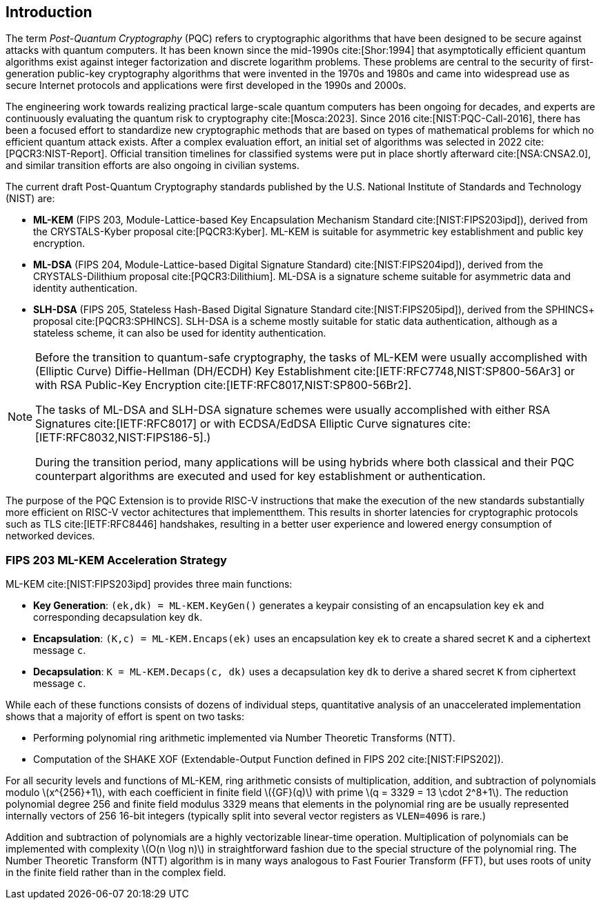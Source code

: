 [[intro]]
== Introduction

The term _Post-Quantum Cryptography_ (PQC) refers to cryptographic algorithms that have been designed to be secure against attacks with quantum computers. It has been known since the mid-1990s cite:[Shor:1994] that asymptotically efficient quantum algorithms exist against integer factorization and discrete logarithm problems. These problems are central to the security of first-generation public-key cryptography algorithms that were invented in the 1970s and 1980s and came into widespread use as secure Internet protocols and applications were first developed in the 1990s and 2000s.

The engineering work towards realizing practical large-scale quantum computers has been ongoing for decades, and experts are continuously evaluating the quantum risk to cryptography cite:[Mosca:2023]. Since 2016 cite:[NIST:PQC-Call-2016], there has been a focused effort to standardize new cryptographic methods that are based on types of mathematical problems for which no efficient quantum attack exists. After a complex evaluation effort, an initial set of algorithms was selected in 2022 cite:[PQCR3:NIST-Report]. Official transition timelines for classified systems were put in place shortly afterward cite:[NSA:CNSA2.0], and similar transition efforts are also ongoing in civilian systems.

The current draft Post-Quantum Cryptography standards published by the U.S. National Institute of Standards and Technology (NIST) are:

*	*ML-KEM* (FIPS 203, Module-Lattice-based Key Encapsulation Mechanism Standard cite:[NIST:FIPS203ipd]), derived from the CRYSTALS-Kyber proposal cite:[PQCR3:Kyber]. ML-KEM is suitable for asymmetric key establishment and public key encryption.
*	*ML-DSA* (FIPS 204, Module-Lattice-based Digital Signature Standard) cite:[NIST:FIPS204ipd]), derived from the CRYSTALS-Dilithium proposal cite:[PQCR3:Dilithium]. ML-DSA is a signature scheme suitable for asymmetric data and identity authentication.
*	*SLH-DSA* (FIPS 205, Stateless Hash-Based Digital Signature Standard cite:[NIST:FIPS205ipd]), derived from the SPHINCS+ proposal cite:[PQCR3:SPHINCS]. SLH-DSA is a scheme mostly suitable for static data authentication, although as a stateless scheme, it can also be used for identity authentication.

[NOTE]
====
Before the transition to quantum-safe cryptography, the tasks of ML-KEM were usually accomplished with (Elliptic Curve) Diffie-Hellman (DH/ECDH) Key Establishment cite:[IETF:RFC7748,NIST:SP800-56Ar3] or with RSA Public-Key Encryption cite:[IETF:RFC8017,NIST:SP800-56Br2].

The tasks of ML-DSA and SLH-DSA signature schemes were usually accomplished with either RSA Signatures cite:[IETF:RFC8017] or with ECDSA/EdDSA Elliptic Curve signatures cite:[IETF:RFC8032,NIST:FIPS186-5].)

During the transition period, many applications will be using hybrids where both classical and their PQC counterpart algorithms are executed and used for key establishment or authentication.
====

The purpose of the PQC Extension is to provide RISC-V instructions that make the execution of the new standards substantially more efficient on RISC-V vector achitectures that implementthem. This results in shorter latencies for cryptographic protocols such as TLS cite:[IETF:RFC8446] handshakes, resulting in a better user experience and lowered energy consumption of networked devices.


=== FIPS 203 ML-KEM Acceleration Strategy

ML-KEM cite:[NIST:FIPS203ipd] provides three main functions:

*	*Key Generation*: `(ek,dk) = ML-KEM.KeyGen()` generates a keypair consisting of an encapsulation key `ek` and corresponding decapsulation key `dk`.
*	*Encapsulation*: `(K,c) = ML-KEM.Encaps(ek)` uses an encapsulation key `ek` to create a shared secret `K` and a ciphertext message `c`.
*	*Decapsulation*: `K = ML-KEM.Decaps(c, dk)` uses a decapsulation key `dk` to derive a shared secret `K` from ciphertext message `c`.

While each of these functions consists of dozens of individual steps, quantitative analysis of an unaccelerated implementation shows that a majority of effort is spent on two tasks:

*	Performing polynomial ring arithmetic implemented via Number Theoretic Transforms (NTT).
*	Computation of the SHAKE XOF (Extendable-Output Function defined in FIPS 202 cite:[NIST:FIPS202]).

For all security levels and functions of ML-KEM, ring arithmetic consists of multiplication, addition, and subtraction of polynomials modulo latexmath:[x^{256}+1], with each coefficient in finite field latexmath:[{GF}(q)] with prime latexmath:[q = 3329 = 13 \cdot 2^8+1]. The reduction polynomial degree 256 and finite field modulus 3329 means that elements in the polynomial ring are be usually represented internally vectors of 256 16-bit integers (typically split into several vector registers as `VLEN=4096` is rare.)

Addition and subtraction of polynomials are a highly vectorizable linear-time operation. Multiplication of polynomials can be implemented with complexity latexmath:[O(n \log n)] in straightforward fashion due to the special structure of the polynomial ring. The Number Theoretic Transform (NTT) algorithm is in many ways analogous to Fast Fourier Transform (FFT), but uses roots of unity in the finite field rather than in the complex field.
